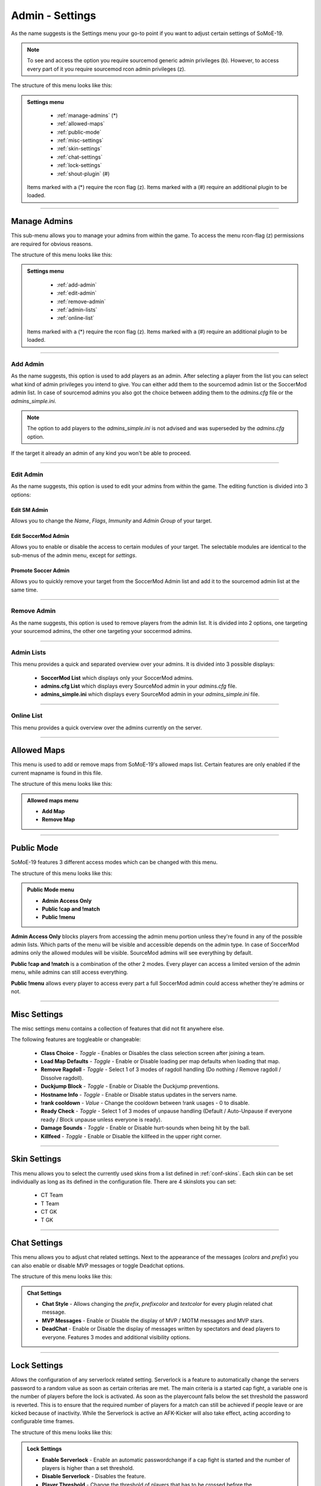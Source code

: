 .. _menu-settings:

================
Admin - Settings
================

As the name suggests is the Settings menu your go-to point if you want to adjust certain settings of SoMoE-19.

.. note:: To see and access the option you require sourcemod generic admin privileges (b). However, to access every part of it you require sourcemod rcon admin privileges (z).

The structure of this menu looks like this:

.. admonition:: Settings menu

	 - :ref:`manage-admins` (*)
	 - :ref:`allowed-maps`
	 - :ref:`public-mode`
	 - :ref:`misc-settings`
	 - :ref:`skin-settings`
	 - :ref:`chat-settings`
	 - :ref:`lock-settings`
	 - :ref:`shout-plugin` (#)
	 
	Items marked with a (*) require the rcon flag (z).
	Items marked with a (#) require an additional plugin to be loaded.



----

.. _manage-admins:

-------------
Manage Admins
-------------

This sub-menu allows you to manage your admins from within the game. To access the menu rcon-flag (z) permissions are required for obvious reasons. 

The structure of this menu looks like this:

.. admonition:: Settings menu

	 - :ref:`add-admin`
	 - :ref:`edit-admin`
	 - :ref:`remove-admin`
	 - :ref:`admin-lists`
	 - :ref:`online-list`
	 
	Items marked with a (*) require the rcon flag (z).
	Items marked with a (#) require an additional plugin to be loaded.


----

.. _add-admin:

*********
Add Admin
*********

As the name suggests, this option is used to add players as an admin. After selecting a player from the list you can select what kind of admin privileges you intend to give.
You can either add them to the sourcemod admin list or the SoccerMod admin list. In case of sourcemod admins you also got the choice between adding them to the *admins.cfg* file or the *admins_simple.ini*.

.. note:: The option to add players to the *admins_simple.ini* is not advised and was superseded by the *admins.cfg* option.

If the target it already an admin of any kind you won't be able to proceed.

----

.. _edit-admin:

**********
Edit Admin
**********

As the name suggests, this option is used to edit your admins from within the game. The editing function is divided into 3 options:

Edit SM Admin
"""""""""""""

Allows you to change the *Name*, *Flags*, *Immunity* and *Admin Group* of your target.


Edit SoccerMod Admin
""""""""""""""""""""

Allows you to enable or disable the access to certain modules of your target.
The selectable modules are identical to the sub-menus of the admin menu, except for *settings*.


Promote Soccer Admin
""""""""""""""""""""

Allows you to quickly remove your target from the SoccerMod Admin list and add it to the sourcemod admin list at the same time.

----

.. _remove-admin:

************
Remove Admin
************

As the name suggests, this option is used to remove players from the admin list. It is divided into 2 options, one targeting your sourcemod admins, the other one targeting your soccermod admins.

----

.. _admin-lists:

***********
Admin Lists
***********

This menu provides a quick and separated overview over your admins. It is divided into 3 possible displays:

 - **SoccerMod List** which displays only your SoccerMod admins.
 - **admins.cfg List** which displays every SourceMod admin in your *admins.cfg* file.
 - **admins_simple.ini** which displays every SourceMod admin in your *admins_simple.ini* file. 

----

.. _online-list:

***********
Online List
***********

This menu provides a quick overview over the admins currently on the server.

----

.. _allowed-maps:

------------
Allowed Maps
------------

This menu is used to add or remove maps from SoMoE-19's allowed maps list. Certain features are only enabled if the current mapname is found in this file.

The structure of this menu looks like this:

.. admonition:: Allowed maps menu

	 - **Add Map**
	 - **Remove Map**

----

.. _public-mode:

-----------
Public Mode
-----------

SoMoE-19 features 3 different access modes which can be changed with this menu.

The structure of this menu looks like this:

.. admonition:: Public Mode menu

	 - **Admin Access Only**
	 - **Public !cap and !match**
	 - **Public !menu**
	 
**Admin Access Only** blocks players from accessing the admin menu portion unless they're found in any of the possible admin lists. Which parts of the menu will be visible and accessible depends on the admin type. In case of SoccerMod admins only the allowed modules will be visible. SourceMod admins will see everything by default.

**Public !cap and !match** is a combination of the other 2 modes. Every player can access a limited version of the admin menu, while admins can still access everything.

**Public !menu** allows every player to access every part a full SoccerMod admin could access whether they're admins or not.

----

.. _misc-settings:

-------------
Misc Settings
-------------

The misc settings menu contains a collection of features that did not fit anywhere else.

The following features are toggleable or changeable:

 - **Class Choice** - *Toggle* - Enables or Disables the class selection screen after joining a team.
 - **Load Map Defaults** - *Toggle* - Enable or Disable loading per map defaults when loading that map.
 - **Remove Ragdoll** - *Toggle* - Select 1 of 3 modes of ragdoll handling (Do nothing / Remove ragdoll / Dissolve ragdoll).
 - **Duckjump Block** - *Toggle* - Enable or Disable the Duckjump preventions.
 - **Hostname Info** - *Toggle* - Enable or Disable status updates in the servers name.
 - **!rank cooldown** - *Value* - Change the cooldown between !rank usages - 0 to disable.
 - **Ready Check** - *Toggle* - Select 1 of 3 modes of unpause handling (Default / Auto-Unpause if everyone ready / Block unpause unless everyone is ready).
 - **Damage Sounds** - *Toggle* - Enable or Disable hurt-sounds when being hit by the ball.
 - **Killfeed** - *Toggle* - Enable or Disable the killfeed in the upper right corner.
 
----

.. _skin-settings:

-------------
Skin Settings
-------------

This menu allows you to select the currently used skins from a list defined in :ref:`conf-skins`. Each skin can be set individually as long as its defined in the configuration file.
There are 4 skinslots you can set:

 - CT Team
 - T Team
 - CT GK
 - T GK
 
----

.. _chat-settings:

-------------
Chat Settings
-------------

This menu allows you to adjust chat related settings. Next to the appearance of the messages (*colors* and *prefix*) you can also enable or disable MVP messages or toggle Deadchat options.

The structure of this menu looks like this:

.. admonition:: Chat Settings

	 - **Chat Style** - Allows changing the *prefix*, *prefixcolor* and *textcolor* for every plugin related chat message.
	 - **MVP Messages** - Enable or Disable the display of MVP / MOTM messages and MVP stars.
	 - **DeadChat** - Enable or Disable the display of messages written by spectators and dead players to everyone. Features 3 modes and additional visibility options.
	 
----

.. _lock-settings:

-------------
Lock Settings
-------------	 

Allows the configuration of any serverlock related setting. Serverlock is a feature to automatically change the servers password to a random value as soon as certain criterias are met. The main criteria is a started cap fight, a variable one is the number of players before the lock is activated. As soon as the playercount falls below the set threshold the password is reverted. This is to ensure that the required number of players for a match can still be achieved if people leave or are kicked because of inactivity. While the Serverlock is active an AFK-Kicker will also take effect, acting according to configurable time frames.

The structure of this menu looks like this:

.. admonition:: Lock Settings

	 - **Enable Serverlock** - Enable an automatic passwordchange if a cap fight is started and the number of players is higher than a set threshold.
	 - **Disable Serverlock** - Disables the feature.
	 - **Player Threshold** - Change the threshold of players that has to be crossed before the passwordchange takes effect.
	 - **Captcha Timer** - Time of inactivity before the AFK-Kicker sends a captcha menu to inactive players to check whether they're actually there.
	 - **Captchamenu Timer** Time before the Captcha menu closes itself and considers an inactive player as AFK.
	 - **Serverlock Info (Status / Threshold value)**
	 
----

.. _shout-plugin:

------------
Shout Plugin
------------	 

This option is only displayed if *shout.smx* is running on the server. It simply serves as a shortcut to settings menu of the shout-plugin, which is also accessible by using *!shoutset / sm_shoutset*
 